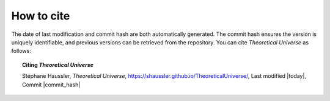 .. Theoretical Universe (c) by Stéphane Haussler

.. Theoretical Universe is licensed under a Creative Commons Attribution 4.0
.. International License. You should have received a copy of the license along
.. with this work. If not, see <https://creativecommons.org/licenses/by/4.0/>.

How to cite
-----------

The date of last modification and commit hash are both automatically generated.
The commit hash ensures the version is uniquely identifiable, and previous
versions can be retrieved from the repository. You can cite *Theoretical
Universe* as follows:

.. topic:: Citing *Theoretical Universe*

   Stéphane Haussler, *Theoretical Universe*,
   https://shaussler.github.io/TheoreticalUniverse/,
   Last modified |today|,
   Commit |commit_hash|

